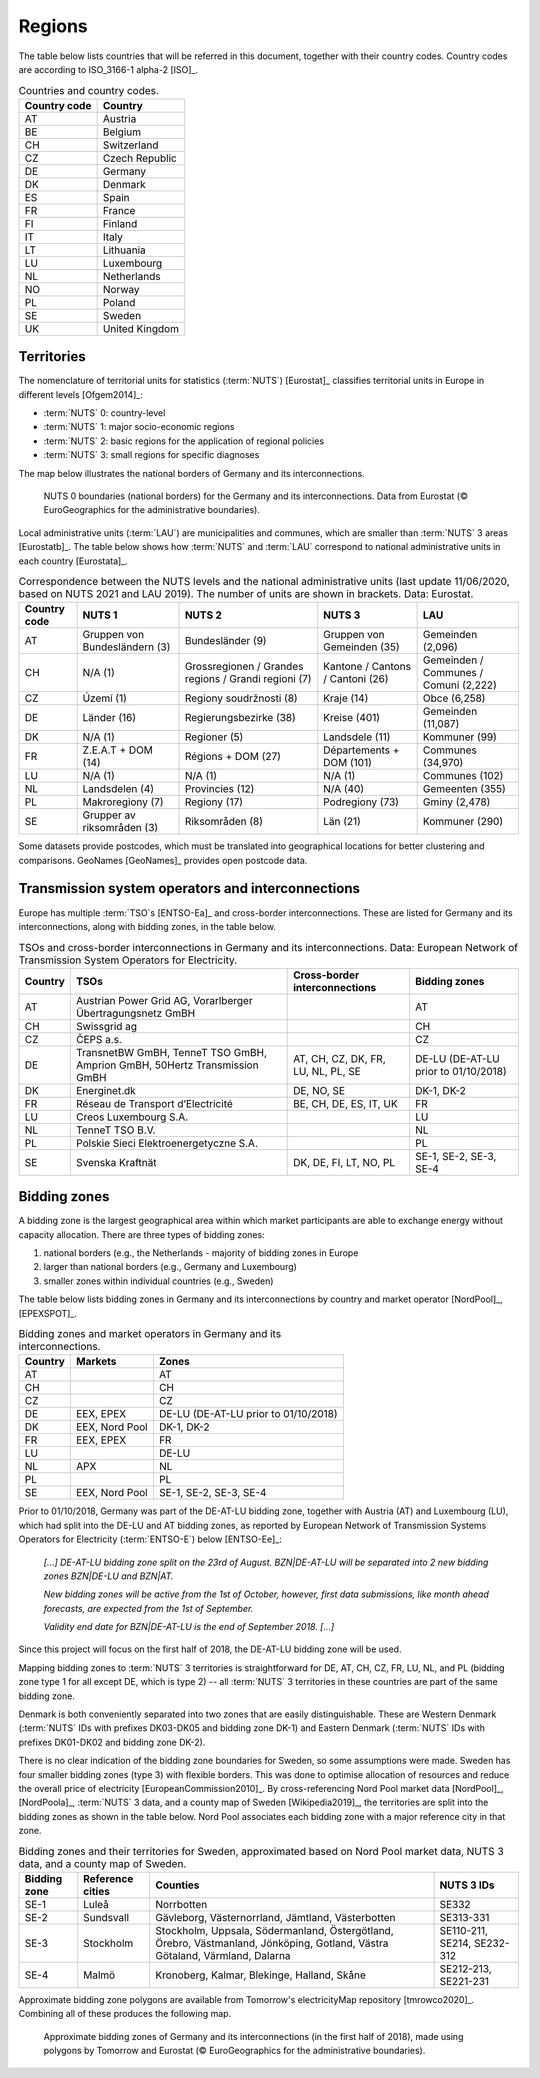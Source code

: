 Regions
=======

The table below lists countries that will be referred in this document, together with their country codes. Country codes are according to ISO_3166-1 alpha-2 [ISO]_.

.. table:: Countries and country codes.

   +--------------+---------------------+
   | Country code | Country             |
   +==============+=====================+
   | AT           | Austria             |
   +--------------+---------------------+
   | BE           | Belgium             |
   +--------------+---------------------+
   | CH           | Switzerland         |
   +--------------+---------------------+
   | CZ           | Czech Republic      |
   +--------------+---------------------+
   | DE           | Germany             |
   +--------------+---------------------+
   | DK           | Denmark             |
   +--------------+---------------------+
   | ES           | Spain               |
   +--------------+---------------------+
   | FR           | France              |
   +--------------+---------------------+
   | FI           | Finland             |
   +--------------+---------------------+
   | IT           | Italy               |
   +--------------+---------------------+
   | LT           | Lithuania           |
   +--------------+---------------------+
   | LU           | Luxembourg          |
   +--------------+---------------------+
   | NL           | Netherlands         |
   +--------------+---------------------+
   | NO           | Norway              |
   +--------------+---------------------+
   | PL           | Poland              |
   +--------------+---------------------+
   | SE           | Sweden              |
   +--------------+---------------------+
   | UK           | United Kingdom      |
   +--------------+---------------------+

Territories
-----------

The nomenclature of territorial units for statistics (:term:`NUTS`) [Eurostat]_ classifies territorial units in Europe in different levels [Ofgem2014]_:

- :term:`NUTS` 0: country-level
- :term:`NUTS` 1: major socio-economic regions
- :term:`NUTS` 2: basic regions for the application of regional policies
- :term:`NUTS` 3: small regions for specific diagnoses

The map below illustrates the national borders of Germany and its interconnections.

.. figure:: ../images/countries.png
   :alt: NUTS 0 boundaries (national borders) for the Germany and its interconnections. Data from Eurostat (© EuroGeographics for the administrative boundaries).

   NUTS 0 boundaries (national borders) for the Germany and its interconnections. Data from Eurostat (© EuroGeographics for the administrative boundaries).

Local administrative units (:term:`LAU`) are municipalities and communes, which are smaller than :term:`NUTS` 3 areas [Eurostatb]_. The table below shows how :term:`NUTS` and :term:`LAU` correspond to national administrative units in each country [Eurostata]_.

.. table:: Correspondence between the NUTS levels and the national administrative units (last update 11/06/2020, based on NUTS 2021 and LAU 2019). The number of units are shown in brackets. Data: Eurostat.

   +---------+---------------+-------------------+--------------+------------+
   | Country | NUTS 1        | NUTS 2            | NUTS 3       | LAU        |
   | code    |               |                   |              |            |
   +=========+===============+===================+==============+============+
   | AT      | Gruppen von   | Bundesländer (9)  | Gruppen      | Gemeinden  |
   |         | Bundesländern |                   | von          | (2,096)    |
   |         | (3)           |                   | Gemeinden    |            |
   |         |               |                   | (35)         |            |
   +---------+---------------+-------------------+--------------+------------+
   | CH      | N/A (1)       | Grossregionen /   | Kantone /    | Gemeinden  |
   |         |               | Grandes regions / | Cantons /    | / Communes |
   |         |               | Grandi regioni    | Cantoni      | / Comuni   |
   |         |               | (7)               | (26)         | (2,222)    |
   +---------+---------------+-------------------+--------------+------------+
   | CZ      | Území (1)     | Regiony           | Kraje (14)   | Obce       |
   |         |               | soudržnosti (8)   |              | (6,258)    |
   +---------+---------------+-------------------+--------------+------------+
   | DE      | Länder (16)   | Regierungsbezirke | Kreise       | Gemeinden  |
   |         |               | (38)              | (401)        | (11,087)   |
   +---------+---------------+-------------------+--------------+------------+
   | DK      | N/A (1)       | Regioner (5)      | Landsdele    | Kommuner   |
   |         |               |                   | (11)         | (99)       |
   +---------+---------------+-------------------+--------------+------------+
   | FR      | Z.E.A.T + DOM | Régions + DOM     | Départements | Communes   |
   |         | (14)          | (27)              | + DOM        | (34,970)   |
   |         |               |                   | (101)        |            |
   +---------+---------------+-------------------+--------------+------------+
   | LU      | N/A (1)       | N/A (1)           | N/A (1)      | Communes   |
   |         |               |                   |              | (102)      |
   +---------+---------------+-------------------+--------------+------------+
   | NL      | Landsdelen    | Provincies (12)   | N/A (40)     | Gemeenten  |
   |         | (4)           |                   |              | (355)      |
   +---------+---------------+-------------------+--------------+------------+
   | PL      | Makroregiony  | Regiony (17)      | Podregiony   | Gminy      |
   |         | (7)           |                   | (73)         | (2,478)    |
   +---------+---------------+-------------------+--------------+------------+
   | SE      | Grupper av    | Riksområden (8)   | Län (21)     | Kommuner   |
   |         | riksområden   |                   |              | (290)      |
   |         | (3)           |                   |              |            |
   +---------+---------------+-------------------+--------------+------------+

Some datasets provide postcodes, which must be translated into geographical locations for better clustering and comparisons. GeoNames [GeoNames]_ provides open postcode data.

Transmission system operators and interconnections
--------------------------------------------------

Europe has multiple :term:`TSO`\s [ENTSO-Ea]_ and cross-border interconnections. These are listed for Germany and its interconnections, along with bidding zones, in the table below.

.. table:: TSOs and cross-border interconnections in Germany and its interconnections. Data: European Network of Transmission System Operators for Electricity.

   +---------+-----------------------+------------------+-------------------+
   | Country | TSOs                  | Cross-border     | Bidding           |
   |         |                       | interconnections | zones             |
   +=========+=======================+==================+===================+
   | AT      | Austrian Power Grid   |                  | AT                |
   |         | AG, Vorarlberger      |                  |                   |
   |         | Übertragungsnetz GmBH |                  |                   |
   +---------+-----------------------+------------------+-------------------+
   | CH      | Swissgrid ag          |                  | CH                |
   +---------+-----------------------+------------------+-------------------+
   | CZ      | ČEPS a.s.             |                  | CZ                |
   +---------+-----------------------+------------------+-------------------+
   | DE      | TransnetBW GmBH,      | AT, CH, CZ, DK,  | DE-LU (DE-AT-LU   |
   |         | TenneT TSO GmBH,      | FR, LU, NL, PL,  | prior to          |
   |         | Amprion GmBH, 50Hertz | SE               | 01/10/2018)       |
   |         | Transmission GmBH     |                  |                   |
   +---------+-----------------------+------------------+-------------------+
   | DK      | Energinet.dk          | DE, NO, SE       | DK-1, DK-2        |
   +---------+-----------------------+------------------+-------------------+
   | FR      | Réseau de Transport   | BE, CH, DE, ES,  | FR                |
   |         | d’Electricité         | IT, UK           |                   |
   +---------+-----------------------+------------------+-------------------+
   | LU      | Creos Luxembourg S.A. |                  | LU                |
   +---------+-----------------------+------------------+-------------------+
   | NL      | TenneT TSO B.V.       |                  | NL                |
   +---------+-----------------------+------------------+-------------------+
   | PL      | Polskie Sieci         |                  | PL                |
   |         | Elektroenergetyczne   |                  |                   |
   |         | S.A.                  |                  |                   |
   +---------+-----------------------+------------------+-------------------+
   | SE      | Svenska Kraftnät      | DK, DE, FI, LT,  | SE-1, SE-2, SE-3, |
   |         |                       | NO, PL           | SE-4              |
   +---------+-----------------------+------------------+-------------------+

Bidding zones
-------------

A bidding zone is the largest geographical area within which market participants are able to exchange energy without capacity allocation. There are three types of bidding zones:

1. national borders (e.g., the Netherlands - majority of bidding zones in Europe
2. larger than national borders (e.g., Germany and Luxembourg)
3. smaller zones within individual countries (e.g., Sweden)

The table below lists bidding zones in Germany and its interconnections by country and market operator [NordPool]_, [EPEXSPOT]_.

.. table:: Bidding zones and market operators in Germany and its interconnections.

   +---------+----------------+-------------------+
   | Country | Markets        | Zones             |
   +=========+================+===================+
   | AT      |                | AT                |
   +---------+----------------+-------------------+
   | CH      |                | CH                |
   +---------+----------------+-------------------+
   | CZ      |                | CZ                |
   +---------+----------------+-------------------+
   | DE      | EEX, EPEX      | DE-LU (DE-AT-LU   |
   |         |                | prior to          |
   |         |                | 01/10/2018)       |
   +---------+----------------+-------------------+
   | DK      | EEX, Nord Pool | DK-1, DK-2        |
   +---------+----------------+-------------------+
   | FR      | EEX, EPEX      | FR                |
   +---------+----------------+-------------------+
   | LU      |                | DE-LU             |
   +---------+----------------+-------------------+
   | NL      | APX            | NL                |
   +---------+----------------+-------------------+
   | PL      |                | PL                |
   +---------+----------------+-------------------+
   | SE      | EEX, Nord Pool | SE-1, SE-2, SE-3, |
   |         |                | SE-4              |
   +---------+----------------+-------------------+

Prior to 01/10/2018, Germany was part of the DE-AT-LU bidding zone, together with Austria (AT) and Luxembourg (LU), which had split into the DE-LU and AT bidding zones, as reported by European Network of Transmission Systems Operators for Electricity (:term:`ENTSO-E`) below [ENTSO-Ee]_:

   *[...] DE-AT-LU bidding zone split on the 23rd of August. BZN|DE-AT-LU will be separated into 2 new bidding zones BZN|DE-LU and BZN|AT.*

   *New bidding zones will be active from the 1st of October, however, first data submissions, like month ahead forecasts, are expected from the 1st of September.*

   *Validity end date for BZN|DE-AT-LU is the end of September 2018. [...]*

Since this project will focus on the first half of 2018, the DE-AT-LU bidding zone will be used.

Mapping bidding zones to :term:`NUTS` 3 territories is straightforward for DE, AT, CH, CZ, FR, LU, NL, and PL (bidding zone type 1 for all except DE, which is type 2) -- all :term:`NUTS` 3 territories in these countries are part of the same bidding zone.

Denmark is both conveniently separated into two zones that are easily distinguishable. These are Western Denmark (:term:`NUTS` IDs with prefixes DK03-DK05 and bidding zone DK-1) and Eastern Denmark (:term:`NUTS` IDs with prefixes DK01-DK02 and bidding zone DK-2).

There is no clear indication of the bidding zone boundaries for Sweden, so some assumptions were made. Sweden has four smaller bidding zones (type 3) with flexible borders. This was done to optimise allocation of resources and reduce the overall price of electricity [EuropeanCommission2010]_. By cross-referencing Nord Pool market data [NordPool]_, [NordPoola]_, :term:`NUTS` 3 data, and a county map of Sweden [Wikipedia2019]_, the territories are split into the bidding zones as shown in the table below. Nord Pool associates each bidding zone with a major reference city in that zone.

.. table:: Bidding zones and their territories for Sweden, approximated based on Nord Pool market data, NUTS 3 data, and a county map of Sweden.

   +---------+--------------+-----------------+------------+
   | Bidding | Reference    | Counties        | NUTS 3 IDs |
   | zone    | cities       |                 |            |
   +=========+==============+=================+============+
   | SE-1    | Luleå        | Norrbotten      | SE332      |
   +---------+--------------+-----------------+------------+
   | SE-2    | Sundsvall    | Gävleborg,      | SE313-331  |
   |         |              | Västernorrland, |            |
   |         |              | Jämtland,       |            |
   |         |              | Västerbotten    |            |
   +---------+--------------+-----------------+------------+
   | SE-3    | Stockholm    | Stockholm,      | SE110-211, |
   |         |              | Uppsala,        | SE214,     |
   |         |              | Södermanland,   | SE232-312  |
   |         |              | Östergötland,   |            |
   |         |              | Örebro,         |            |
   |         |              | Västmanland,    |            |
   |         |              | Jönköping,      |            |
   |         |              | Gotland, Västra |            |
   |         |              | Götaland,       |            |
   |         |              | Värmland,       |            |
   |         |              | Dalarna         |            |
   +---------+--------------+-----------------+------------+
   | SE-4    | Malmö        | Kronoberg,      | SE212-213, |
   |         |              | Kalmar,         | SE221-231  |
   |         |              | Blekinge,       |            |
   |         |              | Halland, Skåne  |            |
   +---------+--------------+-----------------+------------+

Approximate bidding zone polygons are available from Tomorrow's electricityMap repository [tmrowco2020]_. Combining all of these produces the following map.

.. figure:: ../images/zones.png
   :alt: Approximate bidding zones of Germany and its interconnections (in the first half of 2018), made using polygons by Tomorrow and Eurostat (© EuroGeographics for the administrative boundaries).

   Approximate bidding zones of Germany and its interconnections (in the first half of 2018), made using polygons by Tomorrow and Eurostat (© EuroGeographics for the administrative boundaries).
